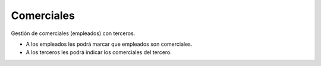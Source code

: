 ===========
Comerciales
===========

Gestión de comerciales (empleados) con terceros.

* A los empleados les podrá marcar que empleados son comerciales.
* A los terceros les podrá indicar los comerciales del tercero.
